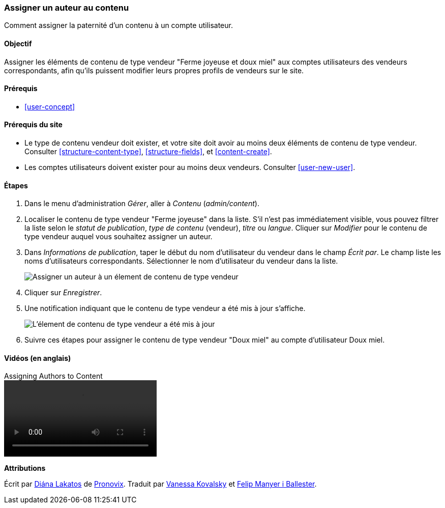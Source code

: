 [[user-content]]

=== Assigner un auteur au contenu

[role="summary"]
Comment assigner la paternité d'un contenu à un compte utilisateur.

(((Auteur,assigner)))
(((Contenu,assigner un auteur)))

==== Objectif

Assigner les éléments de contenu de type vendeur "Ferme joyeuse et doux miel"
aux comptes utilisateurs des vendeurs correspondants, afin qu'ils puissent
modifier leurs propres profils de vendeurs sur le site.

==== Prérequis

* <<user-concept>>

==== Prérequis du site

* Le type de contenu vendeur doit exister, et votre site doit avoir au moins
deux éléments de contenu de type vendeur. Consulter <<structure-content-type>>,
<<structure-fields>>, et <<content-create>>.

* Les comptes utilisateurs doivent exister pour au moins deux vendeurs.
Consulter <<user-new-user>>.

==== Étapes

. Dans le menu d'administration _Gérer_, aller à _Contenu_ (_admin/content_).

. Localiser le contenu de type vendeur "Ferme joyeuse" dans la liste. S'il n'est
pas immédiatement visible, vous pouvez filtrer la liste selon le _statut de
publication_, _type de contenu_ (vendeur), _titre_ ou _langue_. Cliquer sur
_Modifier_ pour le contenu de type vendeur auquel vous souhaitez assigner un
auteur.

. Dans _Informations de publication_, taper le début du nom d'utilisateur du
vendeur dans le champ _Écrit par_. Le champ liste les noms d'utilisateurs
correspondants. Sélectionner le nom d'utilisateur du vendeur dans la liste.
+
--
// Authoring information section of content edit page.
image:images/user-content.png["Assigner un auteur à un élement de contenu de
type vendeur"]
--

. Cliquer sur _Enregistrer_.

. Une notification indiquant que le contenu de type vendeur a été mis à jour
s'affiche.
+
--
// Confirmation message after content update.
image:images/user-content_updated.png["L'élement de contenu de type vendeur a
été mis à jour"]
--

. Suivre ces étapes pour assigner le contenu de type vendeur "Doux miel" au
compte d'utilisateur Doux miel.

// ==== Améliorer votre compréhension

// ==== Concepts liés

==== Vidéos (en anglais)

// Video from Drupalize.Me.
video::https://www.youtube-nocookie.com/embed/yx9u2SCgono[title="Assigning Authors to Content"]

//==== Pour aller plus loin


*Attributions*

Écrit par https://www.drupal.org/u/dianalakatos[Diána Lakatos] de
https://pronovix.com/[Pronovix].
Traduit par https://www.drupal.org/u/vanessakovalsky[Vanessa Kovalsky] et
https://www.drupal.org/u/fmb[Felip Manyer i Ballester].
